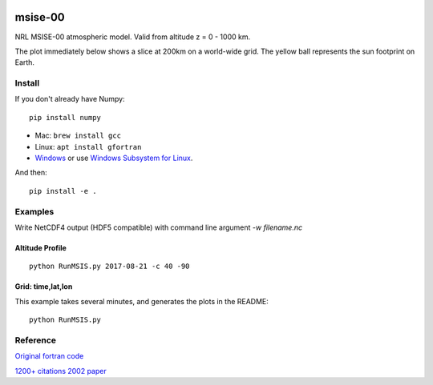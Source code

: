 .. image:: https://zenodo.org/badge/32971905.svg
   :target: https://zenodo.org/badge/latestdoi/32971905

.. image:: https://travis-ci.org/scivision/msise00.svg
    :target: https://travis-ci.org/scivision/msise00

.. image:: https://coveralls.io/repos/scivision/msise00/badge.svg?branch=master&service=github
   :target: https://coveralls.io/github/scivision/msise00?branch=master

.. image:: https://img.shields.io/pypi/pyversions/msise00.svg
  :target: https://pypi.python.org/pypi/msise00
  :alt: Python versions (PyPI)

.. image::  https://img.shields.io/pypi/format/msise00.svg
  :target: https://pypi.python.org/pypi/msise00
  :alt: Distribution format (PyPI)

.. image:: https://api.codeclimate.com/v1/badges/f6f206d6f6605bcf435d/maintainability
   :target: https://codeclimate.com/github/scivision/msise00/maintainability
   :alt: Maintainability


==========
msise-00
==========
NRL MSISE-00 atmospheric model.
Valid from altitude z = 0 - 1000 km.

The plot immediately below shows a slice at 200km on a world-wide grid.
The yellow ball represents the sun footprint on Earth.

.. image:: tests/msise00_demo.gif

Install
=======
If you don't already have Numpy::

    pip install numpy

* Mac: ``brew install gcc``
* Linux: ``apt install gfortran``
* `Windows <https://www.scivision.co/windows-gcc-gfortran-cmake-make-install/>`_ or use `Windows Subsystem for Linux <https://www.scivision.co/install-windows-subsystem-for-linux/>`_.

And then::

  pip install -e .

Examples
========

Write NetCDF4 output (HDF5 compatible) with command line argument `-w filename.nc`

Altitude Profile
~~~~~~~~~~~~~~~~
::

    python RunMSIS.py 2017-08-21 -c 40 -90


Grid: time,lat,lon
~~~~~~~~~~~~~~~~~~
This example takes several minutes, and generates the plots in the README::

    python RunMSIS.py

Reference
=========
`Original fortran code <http://nssdcftp.gsfc.nasa.gov/models/atmospheric/msis/nrlmsise00/>`_

`1200+ citations 2002 paper <http://onlinelibrary.wiley.com/doi/10.1029/2002JA009430/pdf>`_
